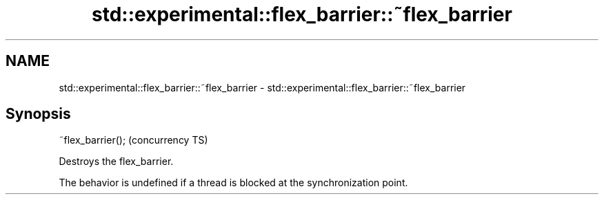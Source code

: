 .TH std::experimental::flex_barrier::~flex_barrier 3 "2021.11.17" "http://cppreference.com" "C++ Standard Libary"
.SH NAME
std::experimental::flex_barrier::~flex_barrier \- std::experimental::flex_barrier::~flex_barrier

.SH Synopsis
   ~flex_barrier();  (concurrency TS)

   Destroys the flex_barrier.

   The behavior is undefined if a thread is blocked at the synchronization point.
